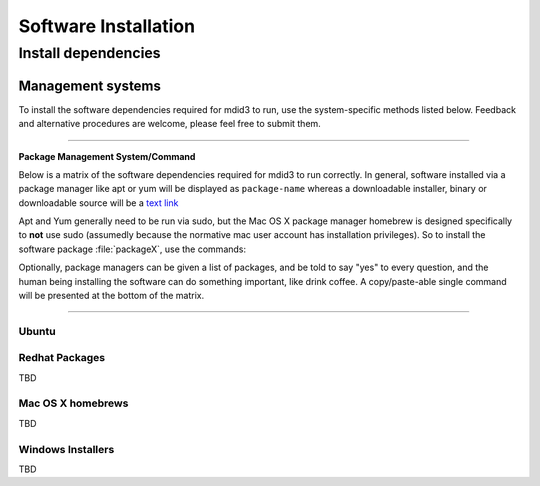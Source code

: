 =====================
Software Installation
=====================


********************
Install dependencies
********************


Management systems
=====================================

.. rst-class:: lead
To install the software dependencies required for mdid3 to run, use the
system-specific methods listed below. Feedback and alternative
procedures are welcome, please feel free to submit them.

------------


**Package Management System/Command**

.. raw:: html

    <table width="100%" class="table table-bordered">
    <tbody class="table-striped table-hover">
    <th width="25%" >Ubuntu</th>
    <th width="25%" >Red Hat</th>
    <th width="25%" >Mac OS X</th>
    <th width="25%" >Windows 2008 or other</th>

    <tr>
    <td >
    <a href="https://help.ubuntu.com/community/AptGet/Howto">apt-get</a> </td>
    <td >Redhat - <a href="http://www.ibm.com/developerworks/linux/library/l-lpic1-v3-102-5/">yum</a> <a href="https://access.redhat.com/knowledge/docs/en-US/Red_Hat_Enterprise_Linux/5/html/Deployment_Guide/c1-yum.html">rhel 5</a> | <a href="https://access.redhat.com/knowledge/docs/en-US/Red_Hat_Enterprise_Linux/6/html/Deployment_Guide/ch-yum.html">rhel 6</a> </td>
    <td > <a href="http://mxcl.github.com/homebrew/">homebrew</a>, .pkg installers, source</td>
    <td >None (true? any dissent?).<br>Download installers or executables.</td>
    </tr>
    </tbody></table>



.. raw:: html

    <table width="100%" class="table table-bordered">
    <tbody class="table-striped table-hover">
    <tr>
    <td width="16%" >&nbsp;</td>
    <th width="21%">Ubuntu</th>
    <th width="21%">Red Hat</th>
    <th width="21%">Mac OS X</th>
    <th width="21%">Windows 2008 or other</th>
    </tr>
    <tr></tr>
    <tr>
    <th>python</th>
    <td >installed</td>
    <td ><pre><code>python26</code></pre></td>
    <td ><a href="http://mac.github.com">installed</a></td>
    <td >Python 2.7.3 <br>(<a href="http://www.python.org/ftp/python/2.7.3/python-2.7.3.msi">32-bit</a>) | (<a href="http://www.python.org/ftp/python/2.7.3/python-2.7.3.amd64.msi">64-bit</a>)</td>
    </tr>
    <tr><th>git</th>
    <td ><pre><code>git-core</code></pre></td>
    <td ><pre><code>git-core</code></pre></td>
    <td ><a href="http://mac.github.com">Github for Mac</a></td>
    <td ><a href="http://windows.github.com">Github for Windows</a></td>
    
    </tr>
    </tbody>
    </table>


Below is a matrix of the software dependencies required for mdid3 to run
correctly. In general, software installed via a package manager like apt
or yum will be displayed as ``package-name`` whereas a downloadable
installer, binary or downloadable source will be a `text link <#>`__

Apt and Yum generally need to be run via sudo, but the Mac OS X package
manager homebrew is designed specifically to **not** use sudo (assumedly
because the normative mac user account has installation privileges). So
to install the software package :file:`packageX`, use the commands:

.. glossary::

    apt-get (Ubuntu)
        .. prompt:: bash

            sudo apt-get install packageX

    yum (Red Hat)
        .. prompt:: bash

            sudo yum install packageX


    homebrew (Mac OS X)
        .. prompt:: bash

            brew install packageX


Optionally, package managers can be given a list of packages, and be
told to say "yes" to every question, and the human being installing the
software can do something important, like drink coffee. A
copy/paste-able single command will be presented at the bottom of the
matrix.

--------------


Ubuntu
~~~~~~

.. prompt:: bash

    sudo apt-get -y upgrade && install

.. prompt:: bash

    sudo apt-get  -y install openjdk-6-jre-headless python-setuptools libjpeg62-dev unixodbc unixodbc-dev freetds-dev tdsodbc python-dev libmysqlclient16-dev  python-ldap python-memcache memcached libapache2-mod-wsgi g++ mysql-server

Redhat Packages
~~~~~~~~~~~~~~~

TBD

Mac OS X homebrews
~~~~~~~~~~~~~~~~~~

TBD

Windows Installers
~~~~~~~~~~~~~~~~~~

TBD

